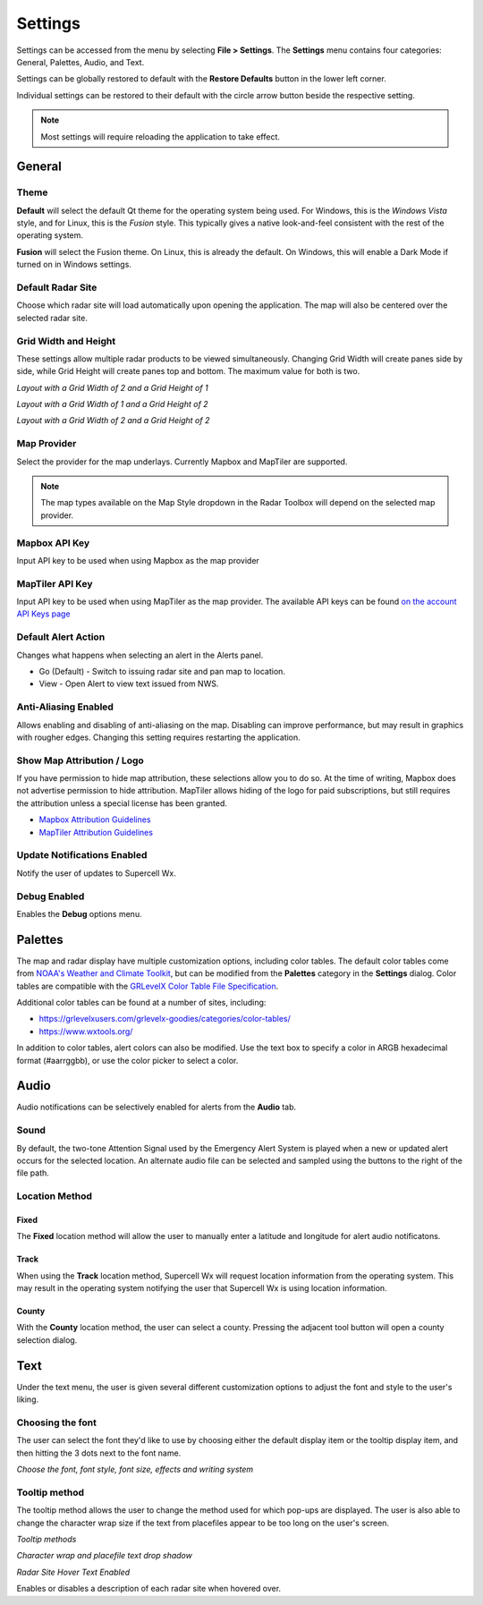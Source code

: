 Settings
========

Settings can be accessed from the menu by selecting **File > Settings**. The
**Settings** menu contains four categories: General, Palettes, Audio, and Text.

.. image:: images/settings-general-04-restore-defaults.png

Settings can be globally restored to default with the **Restore Defaults**
button in the lower left corner.

.. image:: images/settings-general-05-individual-restore-default.png

Individual settings can be restored to their default with the circle arrow
button beside the respective setting.

.. note:: Most settings will require reloading the application to take effect.

General
-------

Theme
^^^^^

**Default** will select the default Qt theme for the operating system being used.
For Windows, this is the *Windows Vista* style, and for Linux, this is the
*Fusion* style. This typically gives a native look-and-feel consistent with the
rest of the operating system.

**Fusion** will select the Fusion theme. On Linux, this is already the default.
On Windows, this will enable a Dark Mode if turned on in Windows settings.

Default Radar Site
^^^^^^^^^^^^^^^^^^

Choose which radar site will load automatically upon opening the application.
The map will also be centered over the selected radar site.

Grid Width and Height
^^^^^^^^^^^^^^^^^^^^^

These settings allow multiple radar products to be viewed simultaneously.
Changing  Grid Width will create panes side by side, while Grid Height will
create panes top and bottom. The maximum value for both is two.

*Layout with a Grid Width of 2 and a Grid Height of 1*

.. image:: images/settings-general-01-gridwh-w2-h1-small.png

*Layout with a Grid Width of 1 and a Grid Height of 2*

.. image:: images/settings-general-02-gridwh-w1-h2-small.png

*Layout with a Grid Width of 2 and a Grid Height of 2*

.. image:: images/settings-general-03-gridwh-w2-h2-small.png

Map Provider
^^^^^^^^^^^^
Select the provider for the map underlays. Currently Mapbox and MapTiler are
supported. 

.. note:: The map types available on the Map Style dropdown in the Radar Toolbox
    will depend on the selected map provider. 

Mapbox API Key
^^^^^^^^^^^^^^
Input API key to be used when using Mapbox as the map provider

MapTiler API Key
^^^^^^^^^^^^^^^^
Input API key to be used when using MapTiler as the map provider. The available
API keys can be found `on the account API Keys page
<https://cloud.maptiler.com/account/keys/>`_

Default Alert Action
^^^^^^^^^^^^^^^^^^^^
Changes what happens when selecting an alert in the Alerts panel.

- Go (Default) - Switch to issuing radar site and pan map to location.
- View - Open Alert to view text issued from NWS.

Anti-Aliasing Enabled
^^^^^^^^^^^^^^^^^^^^^
Allows enabling and disabling of anti-aliasing on the map. Disabling can improve
performance, but may result in graphics with rougher edges. Changing this
setting requires restarting the application.

Show Map Attribution / Logo
^^^^^^^^^^^^^^^^^^^^^^^^^^^
If you have permission to hide map attribution, these selections allow you to do
so. At the time of writing, Mapbox does not advertise permission to hide
attribution. MapTiler allows hiding of the logo for paid subscriptions, but
still requires the attribution unless a special license has been granted.

- `Mapbox Attribution Guidelines <https://docs.mapbox.com/help/dive-deeper/attribution/>`_
- `MapTiler Attribution Guidelines <https://documentation.maptiler.com/hc/en-us/articles/4405445885457-How-to-add-MapTiler-attribution-to-a-map>`_

Update Notifications Enabled
^^^^^^^^^^^^^^^^^^^^^^^^^^^^

Notify the user of updates to Supercell Wx.

Debug Enabled
^^^^^^^^^^^^^

Enables the **Debug** options menu.

Palettes
--------

The map and radar display have multiple customization options, including color
tables. The default color tables come from `NOAA's Weather and Climate Toolkit
<https://www.ncdc.noaa.gov/wct/index.php>`_, but can be modified from the
**Palettes** category in the **Settings** dialog. Color tables are compatible
with the `GRLevelX <http://www.grlevelx.com/>`_ `Color Table File Specification
<http://www.grlevelx.com/manuals/color_tables/files_color_table.htm>`_.

.. image:: images/settings-palette-01-color-tables.png

Additional color tables can be found at a number of sites, including:

- https://grlevelxusers.com/grlevelx-goodies/categories/color-tables/
- https://www.wxtools.org/

In addition to color tables, alert colors can also be modified. Use the text box
to specify a color in ARGB hexadecimal format (#aarrggbb), or use the color
picker to select a color.

.. image:: images/settings-palette-02-alerts.png

Audio
-----

Audio notifications can be selectively enabled for alerts from the **Audio**
tab.

.. image:: images/settings-audio-01.png

Sound
^^^^^

By default, the two-tone Attention Signal used by the Emergency Alert System is
played when a new or updated alert occurs for the selected location. An
alternate audio file can be selected and sampled using the buttons to the right
of the file path.

Location Method
^^^^^^^^^^^^^^^

Fixed
"""""

The **Fixed** location method will allow the user to manually enter a latitude and
longitude for alert audio notificatons.

Track
"""""

When using the **Track** location method, Supercell Wx will request location
information from the operating system. This may result in the operating system
notifying the user that Supercell Wx is using location information.

County
""""""

With the **County** location method, the user can select a county. Pressing the
adjacent tool button will open a county selection dialog.

.. image:: images/settings-audio-02-county.png

Text
----

Under the text menu, the user is given several different customization options
to adjust the font and style to the user's liking.

.. image:: images/settings-text-01.png

Choosing the font
^^^^^^^^^^^^^^^^^^

The user can select the font they'd like to use by choosing either the default
display item or the tooltip display item, and then hitting the 3 dots next to
the font name.

.. image:: images/settings-text-02-select-font.png

*Choose the font, font style, font size, effects and writing system*

.. image:: images/settings-text-03-select-font.png

Tooltip method
^^^^^^^^^^^^^^

The tooltip method allows the user to change the method used for which pop-ups
are displayed. The user is also able to change the character wrap size if the
text from placefiles appear to be too long on the user's screen.

*Tooltip methods*

.. image:: images/settings-text-04-tooltip-method.png

*Character wrap and placefile text drop shadow*

.. image:: images/settings-text-05-character-wrap.png

*Radar Site Hover Text Enabled*

Enables or disables a description of each radar site when hovered over.
